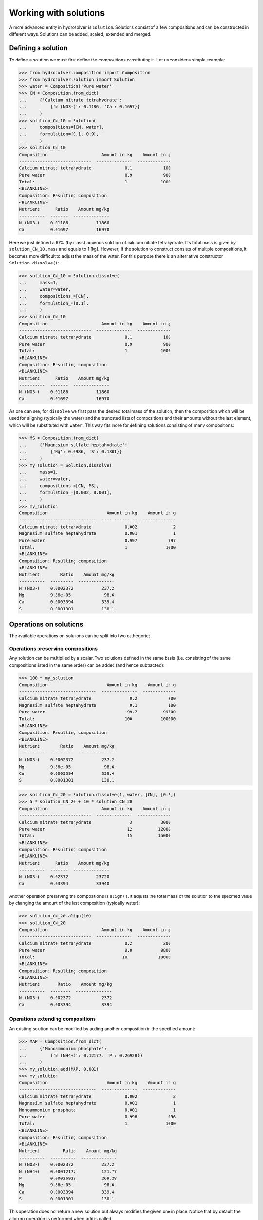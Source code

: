 Working with solutions
======================

A more advanced entity in hydrosolver is ``Solution``.
Solutions consist of a few compositions and can be constructed in different ways.
Solutions can be added, scaled, extended and merged.


Defining a solution
-------------------

To define a solution we must first define the compositions constituting it. Let us consider a simple example:

>>> from hydrosolver.composition import Composition
>>> from hydrosolver.solution import Solution
>>> water = Composition('Pure water')
>>> CN = Composition.from_dict(
...     {'Calcium nitrate tetrahydrate':
...         {'N (NO3-)': 0.1186, 'Ca': 0.1697}}
...     )
>>> solution_CN_10 = Solution(
...     compositions=[CN, water],
...     formulation=[0.1, 0.9],
...     )
>>> solution_CN_10
Composition                     Amount in kg    Amount in g
----------------------------  --------------  -------------
Calcium nitrate tetrahydrate             0.1            100
Pure water                               0.9            900
Total:                                   1             1000
<BLANKLINE>
Composition: Resulting composition
<BLANKLINE>
Nutrient      Ratio    Amount mg/kg
----------  -------  --------------
N (NO3-)    0.01186           11860
Ca          0.01697           16970

Here we just defined a 10% (by mass) aqueous solution of calcium nitrate tetrahydrate. It's total mass is given by ``solution_CN_10.mass`` and equals to 1 [kg].
However, if the solution to construct consists of multiple compositions, it becomes more difficult to adjust the mass of the water.
For this purpose there is an alternative constructor ``Solution.dissolve()``:

>>> solution_CN_10 = Solution.dissolve(
...     mass=1,
...     water=water,
...     compositions_=[CN],
...     formulation_=[0.1],
...     )
>>> solution_CN_10
Composition                     Amount in kg    Amount in g
----------------------------  --------------  -------------
Calcium nitrate tetrahydrate             0.1            100
Pure water                               0.9            900
Total:                                   1             1000
<BLANKLINE>
Composition: Resulting composition
<BLANKLINE>
Nutrient      Ratio    Amount mg/kg
----------  -------  --------------
N (NO3-)    0.01186           11860
Ca          0.01697           16970

As one can see, for ``dissolve`` we first pass the desired total mass of the solution, then the composition which will be used for aligning (typically the water) and the truncated lists of compositions and their amounts without the last element, which will be substituted with ``water``.
This way fits more for defining solutions consisting of many compositions:

>>> MS = Composition.from_dict(
...     {'Magnesium sulfate heptahydrate':
...         {'Mg': 0.0986, 'S': 0.1301}}
...     )
>>> my_solution = Solution.dissolve(
...     mass=1,
...     water=water,
...     compositions_=[CN, MS],
...     formulation_=[0.002, 0.001],
...     )
>>> my_solution
Composition                       Amount in kg    Amount in g
------------------------------  --------------  -------------
Calcium nitrate tetrahydrate             0.002              2
Magnesium sulfate heptahydrate           0.001              1
Pure water                               0.997            997
Total:                                   1               1000
<BLANKLINE>
Composition: Resulting composition
<BLANKLINE>
Nutrient        Ratio    Amount mg/kg
----------  ---------  --------------
N (NO3-)    0.0002372           237.2
Mg          9.86e-05             98.6
Ca          0.0003394           339.4
S           0.0001301           130.1


Operations on solutions
-----------------------

The available operations on solutions can be split into two cathegories.

Operations preserving compositions
^^^^^^^^^^^^^^^^^^^^^^^^^^^^^^^^^^

Any solution can be multiplied by a scalar. Two solutions defined in the same basis (i.e. consisting of the same compositions listed in the same order) can be added (and hence subtracted):

>>> 100 * my_solution
Composition                       Amount in kg    Amount in g
------------------------------  --------------  -------------
Calcium nitrate tetrahydrate               0.2            200
Magnesium sulfate heptahydrate             0.1            100
Pure water                                99.7          99700
Total:                                   100           100000
<BLANKLINE>
Composition: Resulting composition
<BLANKLINE>
Nutrient        Ratio    Amount mg/kg
----------  ---------  --------------
N (NO3-)    0.0002372           237.2
Mg          9.86e-05             98.6
Ca          0.0003394           339.4
S           0.0001301           130.1

>>> solution_CN_20 = Solution.dissolve(1, water, [CN], [0.2])
>>> 5 * solution_CN_20 + 10 * solution_CN_20
Composition                     Amount in kg    Amount in g
----------------------------  --------------  -------------
Calcium nitrate tetrahydrate               3           3000
Pure water                                12          12000
Total:                                    15          15000
<BLANKLINE>
Composition: Resulting composition
<BLANKLINE>
Nutrient      Ratio    Amount mg/kg
----------  -------  --------------
N (NO3-)    0.02372           23720
Ca          0.03394           33940


Another operation preserving the compositions is ``align()``. It adjusts the total mass of the solution to the specified value by changing the amount of the last composition (typically water):

>>> solution_CN_20.align(10)
>>> solution_CN_20
Composition                     Amount in kg    Amount in g
----------------------------  --------------  -------------
Calcium nitrate tetrahydrate             0.2            200
Pure water                               9.8           9800
Total:                                  10            10000
<BLANKLINE>
Composition: Resulting composition
<BLANKLINE>
Nutrient       Ratio    Amount mg/kg
----------  --------  --------------
N (NO3-)    0.002372            2372
Ca          0.003394            3394


Operations extending compositions
^^^^^^^^^^^^^^^^^^^^^^^^^^^^^^^^^

An existing solution can be modified by adding another composition in the specified amount:

>>> MAP = Composition.from_dict(
...     {'Monoammonium phosphate':
...         {'N (NH4+)': 0.12177, 'P': 0.26928}}
...     )
>>> my_solution.add(MAP, 0.001)
>>> my_solution
Composition                       Amount in kg    Amount in g
------------------------------  --------------  -------------
Calcium nitrate tetrahydrate             0.002              2
Magnesium sulfate heptahydrate           0.001              1
Monoammonium phosphate                   0.001              1
Pure water                               0.996            996
Total:                                   1               1000
<BLANKLINE>
Composition: Resulting composition
<BLANKLINE>
Nutrient         Ratio    Amount mg/kg
----------  ----------  --------------
N (NO3-)    0.0002372           237.2
N (NH4+)    0.00012177          121.77
P           0.00026928          269.28
Mg          9.86e-05             98.6
Ca          0.0003394           339.4
S           0.0001301           130.1

This operation does not return a new solution but always modifies the given one in place.
Notice that by default the aligning operation is performed when ``add`` is called.

Any solutions can be merged which will result in a nes solution:

>>> solution_a = Solution.dissolve(1, water, [CN], [0.002])
>>> solution_b = Solution.dissolve(1, water, [MS, MAP], [0.001, 0.001])
>>> solution_a.merge(solution_b)
Composition                       Amount in kg    Amount in g
------------------------------  --------------  -------------
Calcium nitrate tetrahydrate             0.002              2
Magnesium sulfate heptahydrate           0.001              1
Monoammonium phosphate                   0.001              1
Pure water                               1.996           1996
Total:                                   2               2000
<BLANKLINE>
Composition: Resulting composition
<BLANKLINE>
Nutrient         Ratio    Amount mg/kg
----------  ----------  --------------
N (NO3-)    0.0001186          118.6
N (NH4+)    6.0885e-05          60.885
P           0.00013464         134.64
Mg          4.93e-05            49.3
Ca          0.0001697          169.7
S           6.505e-05           65.05
